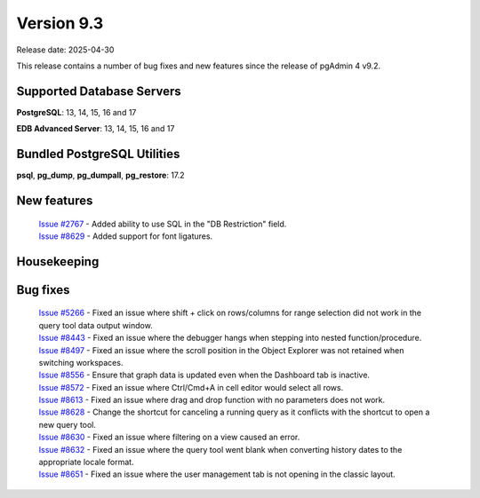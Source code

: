 ***********
Version 9.3
***********

Release date: 2025-04-30

This release contains a number of bug fixes and new features since the release of pgAdmin 4 v9.2.

Supported Database Servers
**************************
**PostgreSQL**: 13, 14, 15, 16 and 17

**EDB Advanced Server**: 13, 14, 15, 16 and 17

Bundled PostgreSQL Utilities
****************************
**psql**, **pg_dump**, **pg_dumpall**, **pg_restore**: 17.2


New features
************

  | `Issue #2767 <https://github.com/pgadmin-org/pgadmin4/issues/2767>`_ -  Added ability to use SQL in the "DB Restriction" field.
  | `Issue #8629 <https://github.com/pgadmin-org/pgadmin4/issues/8629>`_ -  Added support for font ligatures.

Housekeeping
************


Bug fixes
*********

  | `Issue #5266 <https://github.com/pgadmin-org/pgadmin4/issues/5266>`_ -  Fixed an issue where shift + click on rows/columns for range selection did not work in the query tool data output window.
  | `Issue #8443 <https://github.com/pgadmin-org/pgadmin4/issues/8443>`_ -  Fixed an issue where the debugger hangs when stepping into nested function/procedure.
  | `Issue #8497 <https://github.com/pgadmin-org/pgadmin4/issues/8497>`_ -  Fixed an issue where the scroll position in the Object Explorer was not retained when switching workspaces.
  | `Issue #8556 <https://github.com/pgadmin-org/pgadmin4/issues/8556>`_ -  Ensure that graph data is updated even when the Dashboard tab is inactive.
  | `Issue #8572 <https://github.com/pgadmin-org/pgadmin4/issues/8572>`_ -  Fixed an issue where Ctrl/Cmd+A in cell editor would select all rows.
  | `Issue #8613 <https://github.com/pgadmin-org/pgadmin4/issues/8613>`_ -  Fixed an issue where drag and drop function with no parameters does not work.
  | `Issue #8628 <https://github.com/pgadmin-org/pgadmin4/issues/8628>`_ -  Change the shortcut for canceling a running query as it conflicts with the shortcut to open a new query tool.
  | `Issue #8630 <https://github.com/pgadmin-org/pgadmin4/issues/8630>`_ -  Fixed an issue where filtering on a view caused an error.
  | `Issue #8632 <https://github.com/pgadmin-org/pgadmin4/issues/8632>`_ -  Fixed an issue where the query tool went blank when converting history dates to the appropriate locale format.
  | `Issue #8651 <https://github.com/pgadmin-org/pgadmin4/issues/8651>`_ -  Fixed an issue where the user management tab is not opening in the classic layout.
